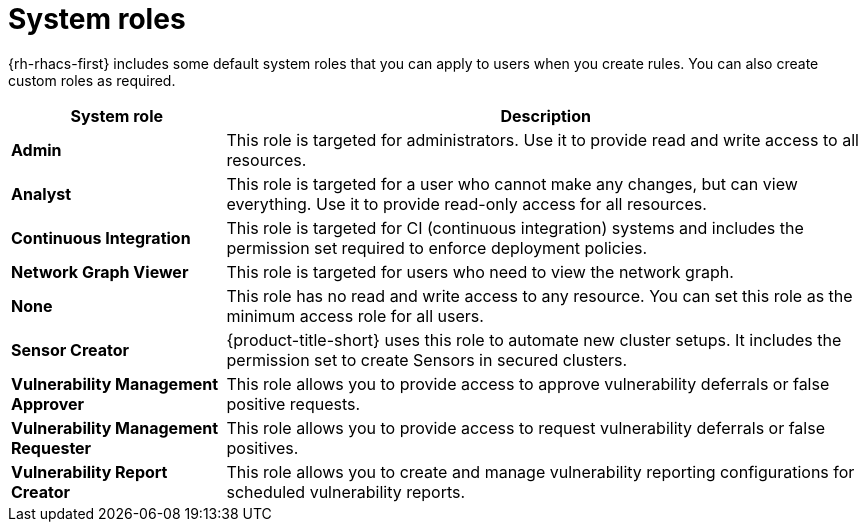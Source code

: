 // Module included in the following assemblies:
//
// * operating/manage-role-based-access-control.adoc
:_mod-docs-content-type: CONCEPT
[id="rbac-system-roles-3630_{context}"]
= System roles

[role="_abstract"]
{rh-rhacs-first} includes some default system roles that you can apply to users when you create rules.
You can also create custom roles as required.

[cols="1,3"]
|===
| System role | Description

| *Admin*
| This role is targeted for administrators. Use it to provide read and write access to all resources.

| *Analyst*
| This role is targeted for a user who cannot make any changes, but can view everything. Use it to provide read-only access for all resources.

| *Continuous Integration*
| This role is targeted for CI (continuous integration) systems and includes the permission set required to enforce deployment policies.

| *Network Graph Viewer*
| This role is targeted for users who need to view the network graph.

| *None*
| This role has no read and write access to any resource.
You can set this role as the minimum access role for all users.

| *Sensor Creator*
| {product-title-short} uses this role to automate new cluster setups. It includes the permission set to create Sensors in secured clusters.

| *Vulnerability Management Approver*
| This role allows you to provide access to approve vulnerability deferrals or false positive requests.

| *Vulnerability Management Requester*
| This role allows you to provide access to request vulnerability deferrals or false positives.

| *Vulnerability Report Creator*
| This role allows you to create and manage vulnerability reporting configurations for scheduled vulnerability reports.

|===
